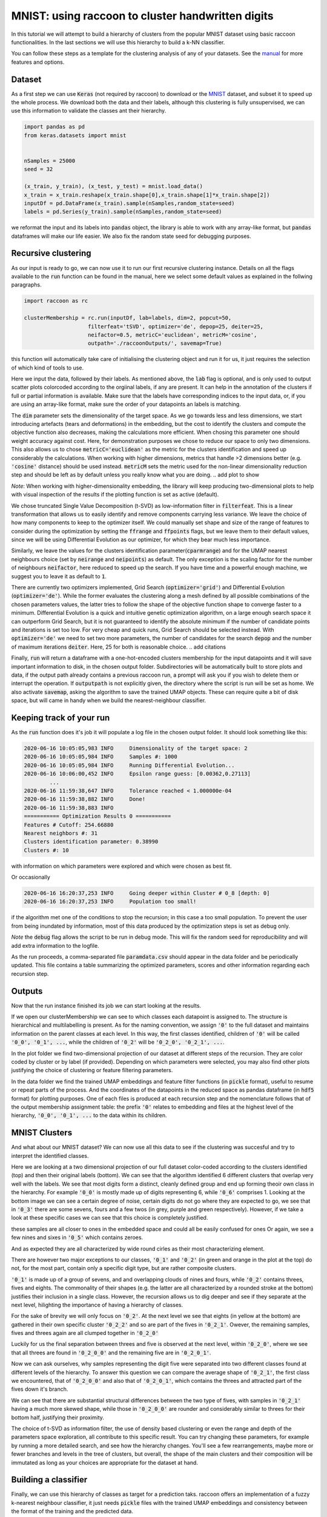 .. _tutorial:

MNIST: using raccoon to cluster handwritten digits
==================================================

In this tutorial we will attempt to build a hierarchy of clusters from the popular MNIST dataset using basic raccoon functionalities.
In the last sections we will use this hierarchy to build a k-NN classifier.

You can follow these steps as a template for the clustering analysis of any of your datasets. 
See the `manual <https://github.com/>`_ for more features and options.

Dataset
--------------

As a first step we can use :code:`Keras` (not required by raccoon) to download or the `MNIST <http://yann.lecun.com/exdb/mnist>`_ dataset, 
and subset it to speed up the whole process. 
We download both the data and their labels, although this clustering is fully unsupervised, we can use this information 
to validate the classes ant their hierarchy.

.. code-block:: python

   import pandas as pd
   from keras.datasets import mnist


   nSamples = 25000
   seed = 32

   (x_train, y_train), (x_test, y_test) = mnist.load_data()
   x_train = x_train.reshape(x_train.shape[0],x_train.shape[1]*x_train.shape[2])
   inputDf = pd.DataFrame(x_train).sample(nSamples,random_state=seed)
   labels = pd.Series(y_train).sample(nSamples,random_state=seed)

we reformat the input and its labels into :code:`pandas` object, the library is able to work with any array-like format, 
but :code:`pandas` dataframes will make our life easier. We also fix the random state seed for debugging purposes.


Recursive clustering
--------------------

As our input is ready to go, we can now use it to run our first recursive clustering instance. Details on all the flags available to the :code:`run` function can be found in the manual, 
here we select some default values as explained in the follwing paragraphs. 


.. code-block:: python

  import raccoon as rc 

  clusterMembership = rc.run(inputDf, lab=labels, dim=2, popcut=50, 
                      filterfeat='tSVD', optimizer='de', depop=25, deiter=25,  
                      neifactor=0.5, metricC='euclidean', metricM='cosine',  
                      outpath='./raccoonOutputs/', savemap=True) 

this function will automatically take care of initialising the clustering object and run it for us, it just requires the selection of which kind of tools to use.

Here we input the data, followed by their labels. As mentioned above, the :code:`lab` flag is optional, and is only used to output scatter plots colorcoded according to the orgiinal 
labels, if any are present. It can help in the annotation of the clusters if full or partial information is available. Make sure that the labels have corresponding indices to the input data, or, 
if you are using an array-like format, make sure the order of your datapoints an labels is matching. 

The :code:`dim` parameter sets the dimensionality of the target space. As we go towards less and less dimensions, we start introducing artefacts (tears and deformations)
in the embedding, but the cost to identify the clusters and compute the objective function also decreases, making the calculations more efficient.
When chosing this parameter one should weight accuracy against cost. Here, for demonstration purposes we chose to reduce our space to only two dimensions. This also allows us to chose :code:`metricC='euclidean'` 
as the metric for the clusters identification and speed up considerably the calculations. When working with higher dimensions, metrics that handle >2 dimensions better (e.g. :code:`'cosine'` distance) should be used instead. 
:code:`metricM` sets the metric used for the non-linear dimensionality reduction step and should be left as by default unless you really know what you are doing.
.. add plot to show

*Note*: When working with higher-dimensionality embedding, the library will keep producing two-dimensional plots to help with visual inspection of the results if the plotting 
function is set as active (default).

We chose truncated Single Value Decomposition (t-SVD) as low-information filter in :code:`filterfeat`. This is a linear transformation that allows us to easily identify and remove
components carrying less variance. We leave the choice of how many components to keep to the optimizer itself. We could manually set shape and size of the range of features to consider during the optimization 
by setting the :code:`ffrange` and :code:`ffpoints` flags, but we leave them to their default values, since we will be using Differential Evolution as our optimizer, for which they bear much less importance.

Similarly, we leave the values for the clusters identification parameter(:code:`cparmrange`) 
and for the UMAP nearest neighbours choice (set by :code:`neirange` and :code:`neipoints`) as default. The only exception is the scaling factor for the number of neighbours :code:`neifactor`, here reduced to speed up the search. 
If you have time and a powerful enough machine, we suggest you to leave it as default to :code:`1`.

There are currently two optimizers implemented, Grid Search (:code:`optimizer='grid'`) and Differential Evolution (:code:`optimizer='de'`). While the former 
evaluates the clustering along a mesh defined by all possible combinations of the chosen parameters values, the latter tries to follow the shape of the objective function shape to converge faster to a minimum. 
Differential Evolution is a quick and intuitive genetic optimization algorithm, on a large enough search space it can outperform Grid Search, but it is not guaranteed
to identify the absolute minimum if the number of candidate points and iterations is set too low. For very cheap and quick runs, Grid Search should be selected instead.  
With :code:`optimizer='de'` we need to set two more parameters, the number of candidates for the search :code:`depop` and the number of maximum iterations :code:`deiter`. 
Here, 25 for both is reasonable choice.
.. add citations  

Finally, :code:`run` will return a dataframe with a one-hot-encoded clusters membership for the input datapoints and it will save important information to disk, in the chosen
output folder. Subdirectories will be automatically built to store plots and data, if the output path already contains a previous raccoon run, a prompt will ask you if you wish to delete them or interrupt the operation.
If :code:`outputpath` is not explicitly given, the directory where the script is run will be set as home.
We also activate :code:`savemap`, asking the algorithm to save the trained UMAP objects. These can require quite a bit of disk space, but will came in handy when we build the nearest-neighbour classifier.

.. Manually running the clustering, to add in another section
    obj = recursiveClustering(data, **kwargs) 
    obj.recurse()
	obj.clusOpt


Keeping track of your run
-------------------------

As the :code:`run` function does it's job it will populate a log file in the chosen output folder. 
It should look something like this:

.. code-block:: bash

	2020-06-16 10:05:05,983 INFO     Dimensionality of the target space: 2
	2020-06-16 10:05:05,984 INFO     Samples #: 1000
	2020-06-16 10:05:05,984 INFO     Running Differential Evolution...
	2020-06-16 10:06:00,452 INFO     Epsilon range guess: [0.00362,0.27113]
		...
	2020-06-16 11:59:38,647 INFO     Tolerance reached < 1.000000e-04
	2020-06-16 11:59:38,882 INFO     Done!
	2020-06-16 11:59:38,883 INFO
	=========== Optimization Results 0 ===========
	Features # Cutoff: 254.66880
	Nearest neighbors #: 31
	Clusters identification parameter: 0.38990
	Clusters #: 10

with information on which parameters were explored and which were chosen as best fit.

Or occasionally

.. code-block:: bash

	2020-06-16 16:20:37,253 INFO     Going deeper within Cluster # 0_8 [depth: 0]
	2020-06-16 16:20:37,253 INFO     Population too small!

if the algorithm met one of the conditions to stop the recursion; in this case a too small population.
To prevent the user from being inundated by information, most of this data produced by the optimization steps is set as debug only. 

*Note* the :code:`debug` flag allows the script to be run in debug mode. This will fix the random seed for reproducibility and will add extra information to the logfile.

As the run proceeds, a comma-separated file :code:`paramdata.csv` should appear in the data folder and be periodically updated. 
This file contains a table summarizing the optimized parameters, scores and other information
regarding each recursion step.


Outputs
-------

Now that the run instance finished its job we can start looking at the results.

If we open our clusterMembership we can see to which classes each datapoint is assigned to. The structure is hierarchical and multilabelling is present. 
As for the naming convention, we assign :code:`'0'` to the full dataset and maintains information on the parent classes at each level. 
In this way, the first classes identified, children of :code:`'0'` will be called :code:`'0_0', '0_1', ...`,
while the children of :code:`'0_2'` will be :code:`'0_2_0', '0_2_1', ...`.

.. insert finalOutput here

In the plot folder we find two-dimensional projection of our dataset at different steps of the recursion. They are color coded by cluster or by label (if provided). 
Depending on which parameters were selected, you may also find other plots justifying the choice of clustering or feature filtering parameters.

In the data folder we find the trained UMAP embeddings and feature filter functions (in :code:`pickle` format), useful to resume or repeat parts of the process.
And the coordinates of the datapoints in the reduced space as pandas dataframe (in :code:`hdf5` format) for plotting purposes. One of each files is produced at each recursion step
and the nomenclature follows that of the output membership assignment table: the prefix :code:`'0'` relates to embedding and files at the highest level of the hierarchy, 
:code:`'0_0', '0_1', ...` to the data within its children. 


MNIST Clusters
--------------

And what about our MNIST dataset? We can now use all this data 
to see if the clustering was succesful and try to interpret the 
identified classes.

.. image:: figs/proj_0.png
  :width: 500

Here we are looking at a two dimensional projection of our full dataset color-coded according 
to the clusters identified (top) and then their original labels (bottom).
We can see that the algorithm identified 6 different clusters that overlap very well with the labels.
We see that most digits form a distinct, cleanly defined group and end up forming theoir own class in the hierarchy.
For example :code:`'0_0'` is mostly made up of digits representing 6, while :code:`'0_6'` comprises 1.
Looking at the bottom image we can see a certain degree of noise, certain digits do not go where
they are expected to go, we see that in :code:`'0_3'` there are some sevens, fours and a few twos (in grey, purple and green respectively).
However, if we take a look at these specific cases we can see that this choice is completely justified.

.. image:: figs/7to1_0.png
  :width: 100

.. image:: figs/4to1_2.png
  :width: 100

.. image:: figs/4to1_6.png
  :width: 100

.. image:: figs/2to1_0.png
  :width: 100

.. image:: figs/2to1_4.png
  :width: 100

these samples are all closer to ones in the embedded space and could all be easily confused for ones  
Or again, we see a few nines and sixes in :code:`'0_5'` which contains zeroes.

.. image:: figs/9to0_2.png
  :width: 100

.. image:: figs/6to0_0.png
  :width: 100

.. image:: figs/6to0_2.png
  :width: 100

And as expected they are all characterized by wide round cirles as their most characterizing element.


There are however two major exceptions to our classes, :code:`'0_1'` and :code:`'0_2'` 
(in green and orange in the plot at the top) do not, for the most part,
contain only a specific digit type, but are rather composite clusters.

:code:`'0_1'` is made up of a group of sevens, and and overlapping clouds of nines and fours, while :code:`'0_2'` contains threes, fives and eights.
The commonality of their shapes (e.g. the latter are all characterized by a rounded stroke at the bottom)
justifies their inclusion in a single class. However, the recursion allows us to dig deeper and see if they separate at the next level, hilighting the importance
of having a hierarchy of classes.

For the sake of brevity we will only focus on :code:`'0_2'`. At the next level we see that eights (in yellow at the bottom) are gathered in
their own specific cluster :code:`'0_2_2'` and so are part of the fives in :code:`'0_2_1'`. Owever, the remaining samples, fives and threes again 
are all clumped together in :code:`'0_2_0'`

.. image:: figs/proj_0_2.png
  :width: 500

Luckily for us the final separation between threes and five is observed at the next level, within :code:`'0_2_0'`, where we see that all
threes are found in :code:`'0_2_0_0'` and the remaining five are in :code:`'0_2_0_1'`.

.. image:: figs/proj_0_2_0.png
  :width: 500

Now we can ask ourselves, why samples representing the digit five were separated into two different classes found at different
levels of the hierarchy. To answer this question we can compare the average shape of :code:`'0_2_1'`, the first class we encountered,
that of :code:`'0_2_0_0'` and also that of :code:`'0_2_0_1'`, which contains the threes and attracted part of the fives down it's branch.

.. image:: figs/mean_0_2_1.png
  :width: 100

.. image:: figs/mean_0_2_0_0.png
  :width: 100

.. image:: figs/mean_0_2_0_1.png
  :width: 100

We can see that there are substantial structural differences between the two type of fives, with samples in :code:`'0_2_1'` having a much more skewed
shape, while those in :code:`'0_2_0_0'` are rounder and considerably similar to threes for their bottom half, justifying their proximity.


The choice of t-SVD as information filter, the use of density based clustering or even the range and depth of the 
parameters space exploration, all contribute to this specific result. You can try changing these parameters, 
for example by running a more detailed search, and see how the hierarchy changes.
You'll see a few rearrangements, maybe more or fewer branches and levels in the tree of clusters, 
but overall, the shape of the main clusters and their composition will be 
immutated as long as your choices are appropriate for the dataset at hand.


Building a classifier
---------------------

Finally, we can use this hierarchy of classes as target for a prediction taks.
raccoon offers an implementation of a fuzzy k-nearest neighbour classifier, it just needs :code:`pickle` files
with the trained UMAP embeddings and consistency between the format of the training and the predicted data.

*Note*: if you are using MNIST for this tutorial, make sure to download some extra samples outside of the training dataset.

To run it, we import the knn class, initialize it by passing the new data
to assign, the original training set, it's class asignment and path to the folder containing
the :code:`pickle` files. 
The results will be stored in the :code:`membership` attribute.


.. code-block:: python

	from raccoon.utils.classification import knn

	rcknn=knn(dfToPredict, df, clusterMembership, refpath=r'./raccoonData', outpath=r'./')
	rcknn.assignMembership()

	newMembership = rcknn.membership

The classifier outputs a probability assignment, 
we impose .5 as cutoff to binarize the results and plot them in the following heatmap. 


.. image:: figs/knn_heatmap.png
  :width: 500

Here we are comparing the percentage of samples labelled according to a certain digit and
were they are assigned in our hierarchy. To simplify we added in square brackets a clarification 
of their actual digit population content. We limit this comparison to the first levels, for clarity.

The classifier assign most samples to the expected class,
and more than that it is able to distinguish subclasses within each digit gorup that we identified deeper in the hierarchy.
However, since this classification is based on the unsupervised classes, borderline samples as those shown before will
be assigned to the class that is most similar in the pixels space, rather than the labels that came with the dataset. 
There is value in this, as it allows us to get rid of possible errors or inaccuracies in the labelling. 
These classes fit closely the shape of the data and can be used as target classes for considerably 
more accurate classification tools (e.g. neural nets).

